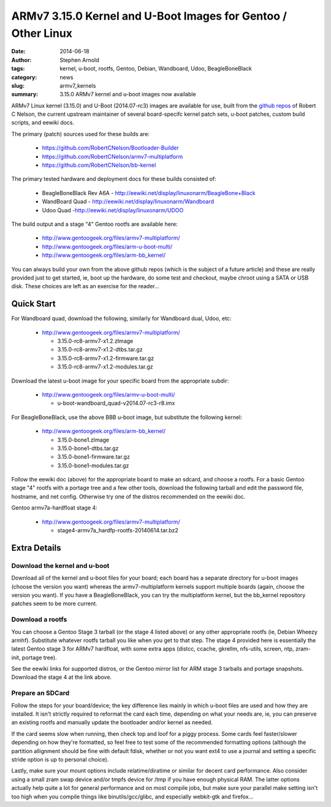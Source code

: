 ##############################################################
ARMv7 3.15.0 Kernel and U-Boot Images for Gentoo / Other Linux
##############################################################

:date: 2014-06-18
:author: Stephen Arnold
:tags: kernel, u-boot, rootfs, Gentoo, Debian, Wandboard, Udoo, BeagleBoneBlack
:category: news
:slug: armv7_kernels
:summary: 3.15.0 ARMv7 kernel and u-boot images now available

ARMv7 Linux kernel (3.15.0) and U-Boot (2014.07-rc3) images are available 
for use, built from the `github repos`_ of Robert C Nelson, the current 
upstream maintainer of several board-specifc kernel patch sets, u-boot 
patches, custom build scripts, and eewiki docs.

The primary (patch) sources used for these builds are:

 * https://github.com/RobertCNelson/Bootloader-Builder
 * https://github.com/RobertCNelson/armv7-multiplatform
 * https://github.com/RobertCNelson/bb-kernel

The primary tested hardware and deployment docs for these builds consisted of:

 * BeagleBoneBlack Rev A6A - http://eewiki.net/display/linuxonarm/BeagleBone+Black
 * WandBoard Quad - http://eewiki.net/display/linuxonarm/Wandboard
 * Udoo Quad -http://eewiki.net/display/linuxonarm/UDOO

The build output and a stage "4" Gentoo rootfs are available here:

  * http://www.gentoogeek.org/files/armv7-multiplatform/
  * http://www.gentoogeek.org/files/arm-u-boot-multi/
  * http://www.gentoogeek.org/files/arm-bb_kernel/

You can always build your own from the above github repos (which is the subject 
of a future article) and these are really provided just to get started, ie, boot 
up the hardware, do some test and checkout, maybe chroot using a SATA or USB disk. 
These choices are left as an exercise for the reader...

===========
Quick Start
===========

For Wandboard quad, download the following, similarly for Wandboard dual, Udoo, etc:

  * http://www.gentoogeek.org/files/armv7-multiplatform/

    - 3.15.0-rc8-armv7-x1.2.zImage

    - 3.15.0-rc8-armv7-x1.2-dtbs.tar.gz

    - 3.15.0-rc8-armv7-x1.2-firmware.tar.gz

    - 3.15.0-rc8-armv7-x1.2-modules.tar.gz

Download the latest u-boot image for your specific board from the appropriate subdir:

  * http://www.gentoogeek.org/files/armv-u-boot-multi/

    - u-boot-wandboard_quad-v2014.07-rc3-r8.imx

For BeagleBoneBlack, use the above BBB u-boot image, but substitute the following kernel:

  * http://www.gentoogeek.org/files/arm-bb_kernel/

    - 3.15.0-bone1.zImage

    - 3.15.0-bone1-dtbs.tar.gz

    - 3.15.0-bone1-firmware.tar.gz

    - 3.15.0-bone1-modules.tar.gz

Follow the eewiki doc (above) for the appropriate board to make an sdcard, and choose 
a rootfs.  For a basic Gentoo stage "4" rootfs with a portage tree and a few other tools, 
download the following tarball and edit the password file, hostname, and net 
config.  Otherwise try one of the distros recommended on the eewiki doc.

Gentoo armv7a-hardfloat stage 4:

  * http://www.gentoogeek.org/files/armv7-multiplatform/

    - stage4-armv7a_hardfp-rootfs-20140614.tar.bz2


=============
Extra Details
=============

Download the kernel and u-boot
------------------------------

Download all of the kernel and u-boot files for your board; each board 
has a separate directory for u-boot images (choose the version you want) 
whereas the armv7-multiplatform kernels support multiple boards (again, 
choose the version you want).  If you have a BeagleBoneBlack, you can 
try the multiplatform kernel, but the bb_kernel repository patches 
seem to be more current.

Download a rootfs
-----------------

You can choose a Gentoo Stage 3 tarball (or the stage 4 listed above) 
or any other appropriate rootfs (ie, Debian Wheezy armhf).  Substitute 
whatever rootfs tarball you like when you get to that step.  The stage 4 
provided here is essentially the latest Gentoo stage 3 for ARMv7 hardfloat, 
with some extra apps (distcc, ccache, gkrellm, nfs-utils, screen, ntp, 
zram-init, portage tree).

See the eewiki links for supported distros, or the Gentoo mirror list for 
ARM stage 3 tarballs and portage snapshots.  Download the stage 4 at the 
link above.


Prepare an SDCard
-----------------

Follow the steps for your board/device; the key difference lies mainly 
in which u-boot files are used and how they are installed.  It isn't 
strictly required to reformat the card each time, depending on what 
your needs are, ie, you can preserve an existing rootfs and manually 
update the bootloader and/or kernel as needed.

If the card seems slow when running, then check top and loof for a piggy 
process.  Some cards feel faster/slower depending on how they're formatted, 
so feel free to test some of the recommended formatting options (although 
the partition allignment should be fine with default fdisk, whether or not 
you want ext4 to use a journal and setting a specific stride option is up 
to personal choice).

Lastly, make sure your mount options include relatime/diratime or similar 
for decent card performance.  Also consider using a small zram swap device 
and/or tmpfs device for /tmp if you have enough physical RAM.  The latter 
options actually help quite a lot for general performance and on most compile 
jobs, but make sure your parallel make setting isn't too high when you compile 
things like binutils/gcc/glibc, and especially webkit-gtk and firefox...



.. _github repos: https://github.com/RobertCNelson?tab=repositories


